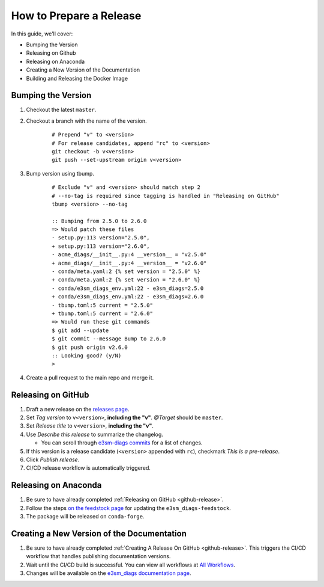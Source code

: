 .. _prepare-release:

How to Prepare a Release
========================

In this guide, we'll cover:

* Bumping the Version
* Releasing on Github
* Releasing on Anaconda
* Creating a New Version of the Documentation
* Building and Releasing the Docker Image

Bumping the Version
-------------------

1. Checkout the latest ``master``.
2. Checkout a branch with the name of the version.

    ::

        # Prepend "v" to <version>
        # For release candidates, append "rc" to <version>
        git checkout -b v<version>
        git push --set-upstream origin v<version>

3. Bump version using tbump.

    ::

        # Exclude "v" and <version> should match step 2
        # --no-tag is required since tagging is handled in "Releasing on GitHub"
        tbump <version> --no-tag

        :: Bumping from 2.5.0 to 2.6.0
        => Would patch these files
        - setup.py:113 version="2.5.0",
        + setup.py:113 version="2.6.0",
        - acme_diags/__init__.py:4 __version__ = "v2.5.0"
        + acme_diags/__init__.py:4 __version__ = "v2.6.0"
        - conda/meta.yaml:2 {% set version = "2.5.0" %}
        + conda/meta.yaml:2 {% set version = "2.6.0" %}
        - conda/e3sm_diags_env.yml:22 - e3sm_diags=2.5.0
        + conda/e3sm_diags_env.yml:22 - e3sm_diags=2.6.0
        - tbump.toml:5 current = "2.5.0"
        + tbump.toml:5 current = "2.6.0"
        => Would run these git commands
        $ git add --update
        $ git commit --message Bump to 2.6.0
        $ git push origin v2.6.0
        :: Looking good? (y/N)
        >

4. Create a pull request to the main repo and merge it.

.. _github-release:

Releasing on GitHub
-------------------

1. Draft a new release on the `releases page <https://github.com/E3SM-Project/e3sm_diags/releases>`_.
2. Set `Tag version` to ``v<version>``, **including the "v"**. `@Target` should be ``master``.
3. Set `Release title` to ``v<version>``, **including the "v"**.
4. Use `Describe this release` to summarize the changelog.

   * You can scroll through `e3sm-diags commits <https://github.com/E3SM-Project/e3sm_diags/commits/master>`_ for a list of changes.

5. If this version is a release candidate (``<version>`` appended with ``rc``), checkmark `This is a pre-release`.
6. Click `Publish release`.
7. CI/CD release workflow is automatically triggered.

Releasing on Anaconda
---------------------

1. Be sure to have already completed :ref:`Releasing on GitHub <github-release>`.
2. Follow the steps `on the feedstock page <https://github.com/conda-forge/e3sm_diags-feedstock#updating-e3sm_diags-feedstock>`_ for updating the ``e3sm_diags-feedstock``.
3. The package will be released on ``conda-forge``.

Creating a New Version of the Documentation
-------------------------------------------

1. Be sure to have already completed :ref:`Creating A Release On GitHub <github-release>`. This triggers the CI/CD workflow that handles publishing documentation versions.
2. Wait until the CI/CD build is successful. You can view all workflows at `All Workflows <https://github.com/E3SM-Project/e3sm_diags/actions>`_.
3. Changes will be available on the `e3sm_diags documentation page <https://e3sm-project.github.io/e3sm_diags/>`_.

